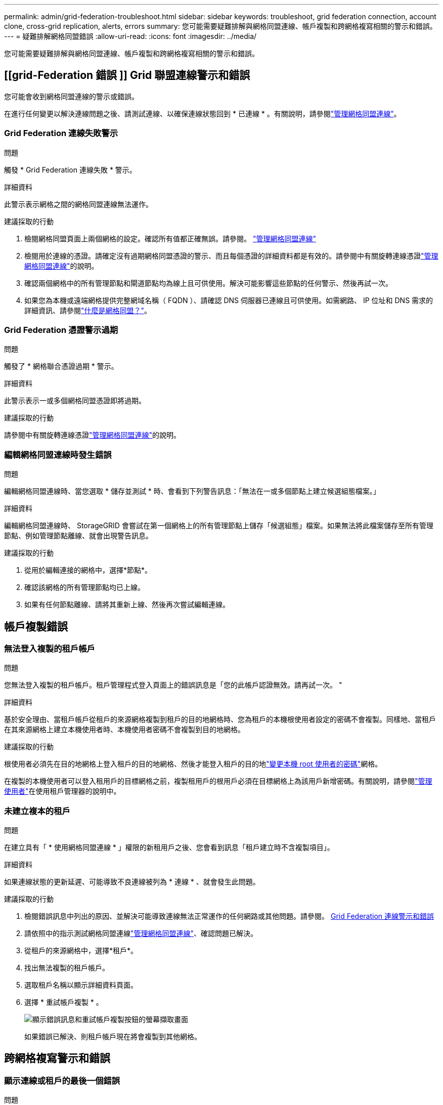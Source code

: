 ---
permalink: admin/grid-federation-troubleshoot.html 
sidebar: sidebar 
keywords: troubleshoot, grid federation connection, account clone, cross-grid replication, alerts, errors 
summary: 您可能需要疑難排解與網格同盟連線、帳戶複製和跨網格複寫相關的警示和錯誤。 
---
= 疑難排解網格同盟錯誤
:allow-uri-read: 
:icons: font
:imagesdir: ../media/


[role="lead"]
您可能需要疑難排解與網格同盟連線、帳戶複製和跨網格複寫相關的警示和錯誤。



== [[grid-Federation 錯誤 ]] Grid 聯盟連線警示和錯誤

您可能會收到網格同盟連線的警示或錯誤。

在進行任何變更以解決連線問題之後、請測試連線、以確保連線狀態回到 * 已連線 * 。有關說明，請參閱link:grid-federation-manage-connection.html["管理網格同盟連線"]。



=== Grid Federation 連線失敗警示

.問題
觸發 * Grid Federation 連線失敗 * 警示。

.詳細資料
此警示表示網格之間的網格同盟連線無法運作。

.建議採取的行動
. 檢閱網格同盟頁面上兩個網格的設定。確認所有值都正確無誤。請參閱。 link:grid-federation-manage-connection.html["管理網格同盟連線"]
. 檢閱用於連線的憑證。請確定沒有過期網格同盟憑證的警示、而且每個憑證的詳細資料都是有效的。請參閱中有關旋轉連線憑證link:grid-federation-manage-connection.html["管理網格同盟連線"]的說明。
. 確認兩個網格中的所有管理節點和閘道節點均為線上且可供使用。解決可能影響這些節點的任何警示、然後再試一次。
. 如果您為本機或遠端網格提供完整網域名稱（ FQDN ）、請確認 DNS 伺服器已連線且可供使用。如需網路、 IP 位址和 DNS 需求的詳細資訊、請參閱link:grid-federation-overview.html["什麼是網格同盟？"]。




=== Grid Federation 憑證警示過期

.問題
觸發了 * 網格聯合憑證過期 * 警示。

.詳細資料
此警示表示一或多個網格同盟憑證即將過期。

.建議採取的行動
請參閱中有關旋轉連線憑證link:grid-federation-manage-connection.html["管理網格同盟連線"]的說明。



=== 編輯網格同盟連線時發生錯誤

.問題
編輯網格同盟連線時、當您選取 * 儲存並測試 * 時、會看到下列警告訊息：「無法在一或多個節點上建立候選組態檔案。」

.詳細資料
編輯網格同盟連線時、 StorageGRID 會嘗試在第一個網格上的所有管理節點上儲存「候選組態」檔案。如果無法將此檔案儲存至所有管理節點、例如管理節點離線、就會出現警告訊息。

.建議採取的行動
. 從用於編輯連接的網格中，選擇*節點*。
. 確認該網格的所有管理節點均已上線。
. 如果有任何節點離線、請將其重新上線、然後再次嘗試編輯連線。




== 帳戶複製錯誤



=== 無法登入複製的租戶帳戶

.問題
您無法登入複製的租戶帳戶。租戶管理程式登入頁面上的錯誤訊息是「您的此帳戶認證無效。請再試一次。 "

.詳細資料
基於安全理由、當租戶帳戶從租戶的來源網格複製到租戶的目的地網格時、您為租戶的本機根使用者設定的密碼不會複製。同樣地、當租戶在其來源網格上建立本機使用者時、本機使用者密碼不會複製到目的地網格。

.建議採取的行動
根使用者必須先在目的地網格上登入租戶的目的地網格、然後才能登入租戶的目的地link:changing-password-for-tenant-local-root-user.html["變更本機 root 使用者的密碼"]網格。

在複製的本機使用者可以登入租用戶的目標網格之前，複製租用戶的根用戶必須在目標網格上為該用戶新增密碼。有關說明，請參閱link:../tenant/manage-users.html["管理使用者"]在使用租戶管理器的說明中。



=== 未建立複本的租戶

.問題
在建立具有「 * 使用網格同盟連線 * 」權限的新租用戶之後、您會看到訊息「租戶建立時不含複製項目」。

.詳細資料
如果連線狀態的更新延遲、可能導致不良連線被列為 * 連線 * 、就會發生此問題。

.建議採取的行動
. 檢閱錯誤訊息中列出的原因、並解決可能導致連線無法正常運作的任何網路或其他問題。請參閱。 <<grid-federation-errors,Grid Federation 連線警示和錯誤>>
. 請依照中的指示測試網格同盟連線link:grid-federation-manage-connection.html["管理網格同盟連線"]、確認問題已解決。
. 從租戶的來源網格中，選擇*租戶*。
. 找出無法複製的租戶帳戶。
. 選取租戶名稱以顯示詳細資料頁面。
. 選擇 * 重試帳戶複製 * 。
+
image::../media/grid-federation-retry-account-clone.png[顯示錯誤訊息和重試帳戶複製按鈕的螢幕擷取畫面]

+
如果錯誤已解決、則租戶帳戶現在將會複製到其他網格。





== 跨網格複寫警示和錯誤



=== 顯示連線或租戶的最後一個錯誤

.問題
當link:../monitor/grid-federation-monitor-connections.html["檢視網格同盟連線"]（或連線時link:grid-federation-manage-tenants.html["管理允許的租戶"]）您在連線詳細資料頁面的 * 最後一個錯誤 * 欄中發現錯誤。例如：

image::../media/grid-federation-last-error.png[顯示網格同盟連線最後一個錯誤欄中訊息的螢幕擷取畫面]

.詳細資料
對於每個網格聯合連接，*最後一個錯誤*列顯示租戶資料複製到另一個網格時發生的最近錯誤（如果有）。此列僅顯示最後發生的跨網格複製錯誤；不會顯示可能發生的先前錯誤。此列中的錯誤可能由於以下原因之一而發生：

* 未找到來源物件版本。
* 未找到來源儲存桶。
* 目的地貯體已刪除。
* 目的地貯體是由不同的帳戶重新建立。
* 目的地貯體已暫停版本設定。
* 目的地貯體是由相同的帳戶重新建立、但現在已取消版本管理。
* 來源物件的 S3 物件鎖定設定不符合目標網格的租戶級保留設定。
* 來源物件具有 S3 物件鎖定設置，且目標儲存桶上的 S3 物件鎖定已停用。


.建議採取的行動
如果在 * 最後一個錯誤 * 欄中出現錯誤訊息、請遵循下列步驟：

. 檢閱訊息文字。
. 執行任何建議的動作。例如、如果目的地貯體上的版本設定已暫停進行跨網格複寫、請重新啟用該貯體的版本設定。
. 從表格中選取連線或租戶帳戶。
. 選取 * 清除錯誤 * 。
. 選擇 * 是 * 以清除訊息並更新系統狀態。
. 等待 5-6 分鐘、然後將新物件擷取到貯體中。確認錯誤訊息不會再次出現。
+

NOTE: 若要確保清除錯誤訊息、請在訊息中的時間戳記之後至少等待 5 分鐘、然後再擷取新物件。

+

TIP: 清除錯誤之後、如果物件被擷取到另一個儲存格中、而且發生錯誤、就可能會出現新的 * 最後一個錯誤 * 。

. 若要判斷是否有任何物件因儲存區錯誤而無法複寫link:../admin/grid-federation-retry-failed-replication.html["識別並重試失敗的複寫作業"]、請參閱。




=== 跨網格複寫永久故障警示

.問題
觸發 * 跨網格複寫永久失敗 * 警示。

.詳細資料
此警示表示租戶物件無法在兩個網格上的貯體之間複寫、原因是需要使用者介入才能解決。此警示通常是由來源或目的地貯體變更所造成。

.建議採取的行動
. 登入觸發警示的網格。
. 前往*配置* > *系統* > *網格聯合*，然後找到警報中列出的連接名稱。
. 在「允許的租戶」標籤上、查看 * 最後一個錯誤 * 欄、以判斷哪些租戶帳戶有錯誤。
. 若要深入瞭解故障、請參閱檢閱跨網格複寫計量的指示link:../monitor/grid-federation-monitor-connections.html["監控網格同盟連線"]。
. 對於每個受影響的租戶帳戶：
+
.. 請參閱中的指示link:../monitor/monitoring-tenant-activity.html["監控租戶活動"]、確認租戶在跨網格複寫的目的地網格上並未超過配額。
.. 視需要增加目標網格上的租戶配額、以允許儲存新物件。


. 對於每個受影響的租戶、請在兩個網格上登入租戶管理器、以便比較貯體清單。
. 針對已啟用跨網格複寫的每個貯體、請確認下列事項：
+
** 另一個網格上有相同租戶的對應貯體（必須使用正確名稱）。
** 兩個儲存格都已啟用物件版本設定（任一格線上都無法暫停版本設定）。
** 兩個貯體都不處於 * 刪除物件：唯讀 * 狀態。


. 若要確認問題是否已解決、請參閱中的指示link:../monitor/grid-federation-monitor-connections.html["監控網格同盟連線"]、以檢閱跨網格複寫指標、或執行下列步驟：
+
.. 返回「 Grid Federation 」頁面。
.. 選取受影響的租戶、然後在 * 上次錯誤 * 欄中選取 * 清除錯誤 * 。
.. 選擇 * 是 * 以清除訊息並更新系統狀態。
.. 等待 5-6 分鐘、然後將新物件擷取到貯體中。確認錯誤訊息不會再次出現。
+

NOTE: 若要確保清除錯誤訊息、請在訊息中的時間戳記之後至少等待 5 分鐘、然後再擷取新物件。

+

NOTE: 警示解決後、可能需要一天的時間才能清除。

.. 請移至link:grid-federation-retry-failed-replication.html["識別並重試失敗的複寫作業"]以識別無法複寫到其他網格的任何物件或刪除標記、並視需要重試複寫。






=== 跨網格複寫資源無法使用警示

.問題
觸發 * 跨網格複寫資源 Unavailable * 警示。

.詳細資料
此警示表示跨網格複寫要求因資源無法使用而擱置中。例如、可能發生網路錯誤。

.建議採取的行動
. 監控警示、查看問題是否自行解決。
. 如果問題持續發生、請判斷網格是否有相同連線的 * 網格同盟連線失敗 * 警示、或是某個節點的 * 無法與節點 * 通訊警示。當您解決這些警示時、可能會解決此警示。
. 若要深入瞭解故障、請參閱檢閱跨網格複寫計量的指示link:../monitor/grid-federation-monitor-connections.html["監控網格同盟連線"]。
. 如果您無法解決警示、請聯絡技術支援部門。


問題解決後、跨網格複寫將會正常進行。
